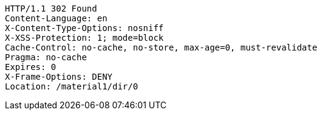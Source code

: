 [source,http,options="nowrap"]
----
HTTP/1.1 302 Found
Content-Language: en
X-Content-Type-Options: nosniff
X-XSS-Protection: 1; mode=block
Cache-Control: no-cache, no-store, max-age=0, must-revalidate
Pragma: no-cache
Expires: 0
X-Frame-Options: DENY
Location: /material1/dir/0

----